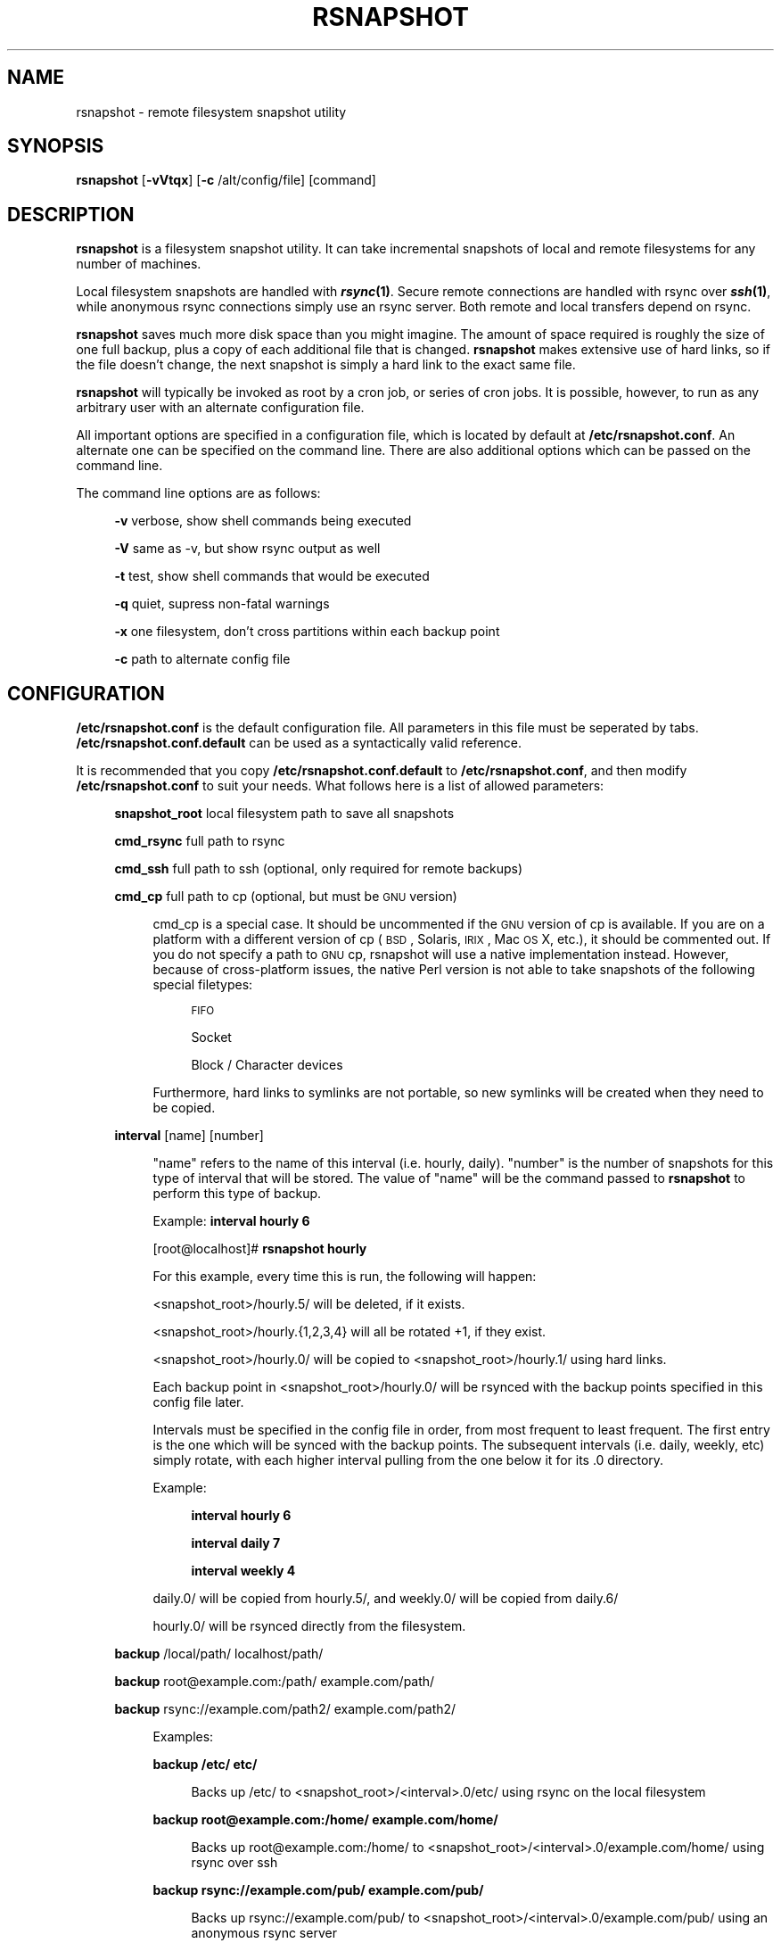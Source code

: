 .\" Automatically generated by Pod::Man v1.34, Pod::Parser v1.13
.\"
.\" Standard preamble:
.\" ========================================================================
.de Sh \" Subsection heading
.br
.if t .Sp
.ne 5
.PP
\fB\\$1\fR
.PP
..
.de Sp \" Vertical space (when we can't use .PP)
.if t .sp .5v
.if n .sp
..
.de Vb \" Begin verbatim text
.ft CW
.nf
.ne \\$1
..
.de Ve \" End verbatim text
.ft R
.fi
..
.\" Set up some character translations and predefined strings.  \*(-- will
.\" give an unbreakable dash, \*(PI will give pi, \*(L" will give a left
.\" double quote, and \*(R" will give a right double quote.  | will give a
.\" real vertical bar.  \*(C+ will give a nicer C++.  Capital omega is used to
.\" do unbreakable dashes and therefore won't be available.  \*(C` and \*(C'
.\" expand to `' in nroff, nothing in troff, for use with C<>.
.tr \(*W-|\(bv\*(Tr
.ds C+ C\v'-.1v'\h'-1p'\s-2+\h'-1p'+\s0\v'.1v'\h'-1p'
.ie n \{\
.    ds -- \(*W-
.    ds PI pi
.    if (\n(.H=4u)&(1m=24u) .ds -- \(*W\h'-12u'\(*W\h'-12u'-\" diablo 10 pitch
.    if (\n(.H=4u)&(1m=20u) .ds -- \(*W\h'-12u'\(*W\h'-8u'-\"  diablo 12 pitch
.    ds L" ""
.    ds R" ""
.    ds C` ""
.    ds C' ""
'br\}
.el\{\
.    ds -- \|\(em\|
.    ds PI \(*p
.    ds L" ``
.    ds R" ''
'br\}
.\"
.\" If the F register is turned on, we'll generate index entries on stderr for
.\" titles (.TH), headers (.SH), subsections (.Sh), items (.Ip), and index
.\" entries marked with X<> in POD.  Of course, you'll have to process the
.\" output yourself in some meaningful fashion.
.if \nF \{\
.    de IX
.    tm Index:\\$1\t\\n%\t"\\$2"
..
.    nr % 0
.    rr F
.\}
.\"
.\" For nroff, turn off justification.  Always turn off hyphenation; it makes
.\" way too many mistakes in technical documents.
.hy 0
.if n .na
.\"
.\" Accent mark definitions (@(#)ms.acc 1.5 88/02/08 SMI; from UCB 4.2).
.\" Fear.  Run.  Save yourself.  No user-serviceable parts.
.    \" fudge factors for nroff and troff
.if n \{\
.    ds #H 0
.    ds #V .8m
.    ds #F .3m
.    ds #[ \f1
.    ds #] \fP
.\}
.if t \{\
.    ds #H ((1u-(\\\\n(.fu%2u))*.13m)
.    ds #V .6m
.    ds #F 0
.    ds #[ \&
.    ds #] \&
.\}
.    \" simple accents for nroff and troff
.if n \{\
.    ds ' \&
.    ds ` \&
.    ds ^ \&
.    ds , \&
.    ds ~ ~
.    ds /
.\}
.if t \{\
.    ds ' \\k:\h'-(\\n(.wu*8/10-\*(#H)'\'\h"|\\n:u"
.    ds ` \\k:\h'-(\\n(.wu*8/10-\*(#H)'\`\h'|\\n:u'
.    ds ^ \\k:\h'-(\\n(.wu*10/11-\*(#H)'^\h'|\\n:u'
.    ds , \\k:\h'-(\\n(.wu*8/10)',\h'|\\n:u'
.    ds ~ \\k:\h'-(\\n(.wu-\*(#H-.1m)'~\h'|\\n:u'
.    ds / \\k:\h'-(\\n(.wu*8/10-\*(#H)'\z\(sl\h'|\\n:u'
.\}
.    \" troff and (daisy-wheel) nroff accents
.ds : \\k:\h'-(\\n(.wu*8/10-\*(#H+.1m+\*(#F)'\v'-\*(#V'\z.\h'.2m+\*(#F'.\h'|\\n:u'\v'\*(#V'
.ds 8 \h'\*(#H'\(*b\h'-\*(#H'
.ds o \\k:\h'-(\\n(.wu+\w'\(de'u-\*(#H)/2u'\v'-.3n'\*(#[\z\(de\v'.3n'\h'|\\n:u'\*(#]
.ds d- \h'\*(#H'\(pd\h'-\w'~'u'\v'-.25m'\f2\(hy\fP\v'.25m'\h'-\*(#H'
.ds D- D\\k:\h'-\w'D'u'\v'-.11m'\z\(hy\v'.11m'\h'|\\n:u'
.ds th \*(#[\v'.3m'\s+1I\s-1\v'-.3m'\h'-(\w'I'u*2/3)'\s-1o\s+1\*(#]
.ds Th \*(#[\s+2I\s-2\h'-\w'I'u*3/5'\v'-.3m'o\v'.3m'\*(#]
.ds ae a\h'-(\w'a'u*4/10)'e
.ds Ae A\h'-(\w'A'u*4/10)'E
.    \" corrections for vroff
.if v .ds ~ \\k:\h'-(\\n(.wu*9/10-\*(#H)'\s-2\u~\d\s+2\h'|\\n:u'
.if v .ds ^ \\k:\h'-(\\n(.wu*10/11-\*(#H)'\v'-.4m'^\v'.4m'\h'|\\n:u'
.    \" for low resolution devices (crt and lpr)
.if \n(.H>23 .if \n(.V>19 \
\{\
.    ds : e
.    ds 8 ss
.    ds o a
.    ds d- d\h'-1'\(ga
.    ds D- D\h'-1'\(hy
.    ds th \o'bp'
.    ds Th \o'LP'
.    ds ae ae
.    ds Ae AE
.\}
.rm #[ #] #H #V #F C
.\" ========================================================================
.\"
.IX Title "RSNAPSHOT 1"
.TH RSNAPSHOT 1 "2003-11-02" "perl v5.8.0" "User Contributed Perl Documentation"
.SH "NAME"
rsnapshot \- remote filesystem snapshot utility
.SH "SYNOPSIS"
.IX Header "SYNOPSIS"
\&\fBrsnapshot\fR [\fB\-vVtqx\fR] [\fB\-c\fR /alt/config/file] [command]
.SH "DESCRIPTION"
.IX Header "DESCRIPTION"
\&\fBrsnapshot\fR is a filesystem snapshot utility. It can take incremental
snapshots of local and remote filesystems for any number of machines.
.PP
Local filesystem snapshots are handled with \fB\f(BIrsync\fB\|(1)\fR. Secure remote
connections are handled with rsync over \fB\f(BIssh\fB\|(1)\fR, while anonymous
rsync connections simply use an rsync server. Both remote and local
transfers depend on rsync.
.PP
\&\fBrsnapshot\fR saves much more disk space than you might imagine. The amount
of space required is roughly the size of one full backup, plus a copy
of each additional file that is changed. \fBrsnapshot\fR makes extensive
use of hard links, so if the file doesn't change, the next snapshot is
simply a hard link to the exact same file.
.PP
\&\fBrsnapshot\fR will typically be invoked as root by a cron job, or series
of cron jobs. It is possible, however, to run as any arbitrary user
with an alternate configuration file.
.PP
All important options are specified in a configuration file, which is
located by default at \fB/etc/rsnapshot.conf\fR. An alternate one can be
specified on the command line. There are also additional options which
can be passed on the command line.
.PP
The command line options are as follows:
.Sp
.RS 4
\&\fB\-v\fR verbose, show shell commands being executed
.Sp
\&\fB\-V\fR same as \-v, but show rsync output as well
.Sp
\&\fB\-t\fR test, show shell commands that would be executed
.Sp
\&\fB\-q\fR quiet, supress non-fatal warnings
.Sp
\&\fB\-x\fR one filesystem, don't cross partitions within each backup point
.Sp
\&\fB\-c\fR path to alternate config file
.RE
.SH "CONFIGURATION"
.IX Header "CONFIGURATION"
\&\fB/etc/rsnapshot.conf\fR is the default configuration file. All parameters
in this file must be seperated by tabs. \fB/etc/rsnapshot.conf.default\fR
can be used as a syntactically valid reference.
.PP
It is recommended that you copy \fB/etc/rsnapshot.conf.default\fR to
\&\fB/etc/rsnapshot.conf\fR, and then modify \fB/etc/rsnapshot.conf\fR to suit
your needs. What follows here is a list of allowed parameters:
.Sp
.RS 4
\&\fBsnapshot_root\fR local filesystem path to save all snapshots
.Sp
\&\fBcmd_rsync\fR     full path to rsync
.Sp
\&\fBcmd_ssh\fR       full path to ssh (optional, only required for remote backups)
.Sp
\&\fBcmd_cp\fR        full path to cp  (optional, but must be \s-1GNU\s0 version)
.Sp
.RS 4
cmd_cp is a special case. It should be uncommented if the \s-1GNU\s0 version of cp
is available. If you are on a platform with a different version of cp (\s-1BSD\s0,
Solaris, \s-1IRIX\s0, Mac \s-1OS\s0 X, etc.), it should be commented out. If you do not
specify a path to \s-1GNU\s0 cp, rsnapshot will use a native implementation instead.
However, because of cross-platform issues, the native Perl version is not
able to take snapshots of the following special filetypes:
.Sp
.RS 4
\&\s-1FIFO\s0
.Sp
Socket
.Sp
Block / Character devices
.RE
.RE
.RS 4
.Sp
Furthermore, hard links to symlinks are not portable, so new symlinks
will be created when they need to be copied.
.RE
.RE
.RS 4
.Sp
\&\fBinterval\fR      [name] [number]
.Sp
.RS 4
\&\*(L"name\*(R" refers to the name of this interval (i.e. hourly, daily). \*(L"number\*(R"
is the number of snapshots for this type of interval that will be stored.
The value of \*(L"name\*(R" will be the command passed to \fBrsnapshot\fR to perform
this type of backup.
.Sp
Example: \fBinterval hourly 6\fR
.Sp
[root@localhost]# \fBrsnapshot hourly\fR
.Sp
For this example, every time this is run, the following will happen:
.Sp
<snapshot_root>/hourly.5/ will be deleted, if it exists.
.Sp
<snapshot_root>/hourly.{1,2,3,4} will all be rotated +1, if they exist.
.Sp
<snapshot_root>/hourly.0/ will be copied to <snapshot_root>/hourly.1/
using hard links.
.Sp
Each backup point in <snapshot_root>/hourly.0/ will be rsynced with the
backup points specified in this config file later.
.Sp
Intervals must be specified in the config file in order, from most
frequent to least frequent. The first entry is the one which will be
synced with the backup points. The subsequent intervals (i.e. daily,
weekly, etc) simply rotate, with each higher interval pulling from the
one below it for its .0 directory.
.Sp
Example:
.Sp
.RS 4
\&\fBinterval  hourly 6\fR
.Sp
\&\fBinterval  daily  7\fR
.Sp
\&\fBinterval  weekly 4\fR
.RE
.RE
.RS 4
.Sp
daily.0/ will be copied from hourly.5/, and weekly.0/ will be copied from daily.6/
.Sp
hourly.0/ will be rsynced directly from the filesystem.
.RE
.RE
.RS 4
.Sp
\&\fBbackup\fR  /local/path/                localhost/path/
.Sp
\&\fBbackup\fR  root@example.com:/path/     example.com/path/
.Sp
\&\fBbackup\fR  rsync://example.com/path2/ example.com/path2/
.Sp
.RS 4
Examples:
.Sp
\&\fBbackup /etc/     etc/\fR
.Sp
.RS 4
Backs up /etc/ to <snapshot_root>/<interval>.0/etc/ using rsync on the local filesystem
.RE
.RE
.RS 4
.Sp
\&\fBbackup root@example.com:/home/ example.com/home/\fR
.Sp
.RS 4
Backs up root@example.com:/home/ to <snapshot_root>/<interval>.0/example.com/home/
using rsync over ssh
.RE
.RE
.RS 4
.Sp
\&\fBbackup rsync://example.com/pub/  example.com/pub/\fR
.Sp
.RS 4
Backs up rsync://example.com/pub/ to <snapshot_root>/<interval>.0/example.com/pub/
using an anonymous rsync server
.RE
.RE
.RS 4
.RE
.RE
.RS 4
.RE
.PP
Remember that tabs must seperate all elements, and that
there must be a trailing slash on the end of every directory.
.PP
A hash mark (#) on the beginning of a line is treated
as a comment.
.PP
Putting it all together (an example file):
.Sp
.RS 4
# \s-1THIS\s0 \s-1IS\s0 A \s-1COMMENT\s0, \s-1TO\s0 \s-1REMIND\s0 \s-1YOU\s0 \s-1THAT\s0 \s-1TABS\s0 \s-1MUST\s0 \s-1SEPERATE\s0 \s-1ALL\s0 \s-1ELEMENTS\s0
.Sp
\&\fBsnapshot_root\fR   /.snapshots/
.Sp
\&\fBcmd_rsync\fR       /usr/bin/rsync
.Sp
\&\fBcmd_ssh\fR         /usr/bin/ssh
.Sp
\&\fB#cmd_cp\fR         /bin/cp
.Sp
\&\fBinterval\fR        hourly  6
.Sp
\&\fBinterval\fR        daily   7
.Sp
\&\fBinterval\fR        weekly  7
.Sp
\&\fBinterval\fR        monthly 3
.Sp
\&\fBbackup\fR  /etc/                        localhost/etc/
.Sp
\&\fBbackup\fR  /home/                       localhost/home/
.Sp
\&\fBbackup\fR  root@foo.com:/etc/           example.com/etc/
.Sp
\&\fBbackup\fR  root@foo.com:/home/          example.com/home/
.Sp
\&\fBbackup\fR  root@mail.foo.com.com:/home/ mail.foo.com/home/
.Sp
\&\fBbackup\fR  rsync://example.com/pub/     example.com/pub/
.RE
.SH "USAGE"
.IX Header "USAGE"
\&\fBrsnapshot\fR can be used by any user, but for system-wide backups
you will probably want to run it as root. Since backups tend to
get neglected if human intervention is required, the preferred
way is to run it from cron.
.PP
Here is an example crontab entry, assuming that intervals \fBhourly\fR,
\&\fBdaily\fR, \fBweekly\fR and \fBmonthly\fR have been defined in \fB/etc/rsnapshot.conf\fR
.Sp
.RS 4
\&\fB0 */4 * * *         /usr/local/bin/rsnapshot hourly\fR
.Sp
\&\fB50 23 * * *         /usr/local/bin/rsnapshot daily\fR
.Sp
\&\fB40 23 1,8,15,22 * * /usr/local/bin/rsnapshot weekly\fR
.Sp
\&\fB30 23 1 * *         /usr/local/bin/rsnapshot monthly\fR
.RE
.PP
This example will do the following:
.Sp
.RS 4
6 hourly backups a day (once every 4 hours, at 0,4,8,12,16,20)
.Sp
1 daily backup every day, at 11:50PM
.Sp
4 weekly backups a month, at 11:40PM, on the 1st, 8th, 15th, and 22nd
.Sp
1 monthly backup every month, at 11:30PM on the 1st day of the month
.RE
.PP
Remember that these are just the times that the program runs.
To set the number of backups stored, set the interval numbers in \fB/etc/rsnapshot.conf\fR
.SH "AUTHOR"
.IX Header "AUTHOR"
Based on code originally by Mike Rubel \fBhttp://www.mikerubel.org/computers/rsync_snapshots/\fR
.PP
Rewritten and expanded in Perl by Nathan Rosenquist \fBhttp://rsnapshot.scubaninja.com/\fR
.PP
Carl Wilhelm Soderstrom \fB(chrome@real\-time.com)\fR created the \s-1RPM\s0 .spec file which allowed the \s-1RPM\s0 package to be built
.PP
Ted Zlatanov (\fBtzz@lifelogs.com\fR) wrote the one_fs patch (\-x, keeps rsync from spanning partitions)
.SH "COPYRIGHT"
.IX Header "COPYRIGHT"
Copyright (C) 2003 Nathan Rosenquist
.PP
Portions Copyright (C) 2002\-2003 Mike Rubel, Carl Wilhelm Soderstrom,
Ted Zlatanov
.PP
This program is free software; you can redistribute it and/or modify
it under the terms of the \s-1GNU\s0 General Public License as published by
the Free Software Foundation; either version 2 of the License, or
(at your option) any later version.
.PP
This program is distributed in the hope that it will be useful,
but \s-1WITHOUT\s0 \s-1ANY\s0 \s-1WARRANTY\s0; without even the implied warranty of
\&\s-1MERCHANTABILITY\s0 or \s-1FITNESS\s0 \s-1FOR\s0 A \s-1PARTICULAR\s0 \s-1PURPOSE\s0.  See the
\&\s-1GNU\s0 General Public License for more details.
.PP
You should have received a copy of the \s-1GNU\s0 General Public License
along with this program; if not, write to the Free Software
Foundation, Inc., 59 Temple Place, Suite 330, Boston, \s-1MA\s0  02111\-1307  \s-1USA\s0
.SH "FILES"
.IX Header "FILES"
/etc/rsnapshot.conf
.SH "SEE ALSO"
.IX Header "SEE ALSO"
\&\fIrsync\fR\|(1), \fIssh\fR\|(1), \fIsshd\fR\|(1), \fIssh\-keygen\fR\|(1), \fIperl\fR\|(1), \fIcp\fR\|(1)
.SH "DIAGNOSTICS"
.IX Header "DIAGNOSTICS"
Use the \fB\-t\fR flag to see what commands would have been executed. The
\&\fB\-v\fR flag will print the shell commands as they are being executed.
Much weird behavior can probably be attributed to plain old file system
permissions and ssh authentication issues.
.SH "BUGS"
.IX Header "BUGS"
Swat them, or report them to rsnapshot@scubaninja.com
.SH "NOTES"
.IX Header "NOTES"
Make sure your /etc/rsnapshot.conf file has all elements seperated by tabs.
See /etc/rsnapshot.conf.default for a working example file.
.PP
Make sure you put a trailing slash on the end of all directory references.
If you don't, you may have extra directories created in your snapshots.
For more information on how the trailing slash is handled, see the
\&\fB\f(BIrsync\fB\|(1)\fR manpage.
.PP
Make sure your snapshot directory is only readable by root. If you would
like regular users to be able to restore their own backups, there are a
number of ways this can be accomplished. One such scenario would be:
.PP
Set \fBsnapshot_root\fR to \fB/.private/.snapshots\fR in \fB/etc/rsnapshot.conf\fR
.PP
Set the file permissions on these directories as follows:
.Sp
.RS 4
drwx\-\-\-\-\-\-    /.private
.Sp
drwxr-xr-x    /.private/.snapshots
.RE
.PP
Export the /.private/.snapshots directory over read-only \s-1NFS\s0, a read-only
Samba share, etc.
.PP
If you do not plan on making the backups readable by regular users, be
sure to make the snapshot directory chmod 700 root. If the snapshot
directory is readable by other users, they will be able to modify the
snapshots containing their files, thus destroying the integrity of the
snapshots.
.PP
For ssh to work unattended through cron, you will probably want to use
public key logins. Create an ssh key with no passphrase for root, and
install the public key on each machine you want to backup. If you are
backing up system files from remote machines, this probably means
unattended root logins.
.PP
\&\s-1BE\s0 \s-1CAREFUL\s0! If the private key is obtained by an attacker, they will
have free run of all your systems. If you are unclear on how to do this,
see \fB\f(BIssh\fB\|(1)\fR, \fB\f(BIsshd\fB\|(1)\fR, and \fB\f(BIssh\-keygen\fB\|(1)\fR.
.PP
rsync transfers are done using the \-\-numeric\-ids option. This means that
user names and group names are ignored during transfers, but the \s-1UID/GID\s0
information is kept intact. The assumption is that the backups will be
restored in the same environment they came from. Without this option,
multi-server backups would be unmanageable.
.PP
If you remove backup points in the config file, the previously archived
files under those points will permanently stay in the snapshots directory
unless you remove the files yourself. If you want to conserve disk space,
you will need to go into the <snapshot_root> directory and manually
remove the files from the smallest interval's \*(L".0\*(R" directory.
.PP
For example, if you were previously backing up /home/ in home/, and
hourly is your smallest interval, you would need to do the following to
reclaim that disk space:
.Sp
.RS 4
rm \-rf <snapshot_root>/hourly.0/home/
.RE
.PP
Please note that the other snapshots previously made of /home/ will still
be using that disk space, but since the files are flushed out of hourly.0/,
they will no longer be copied to the subsequent directories, and will thus
be removed in due time as the rotations happen.
